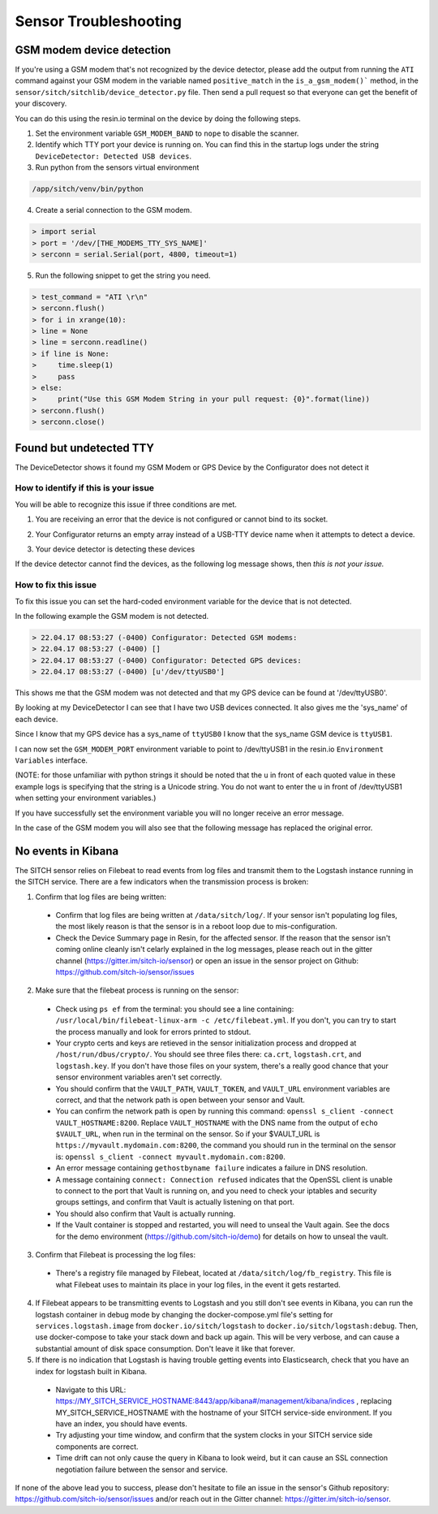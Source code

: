 ----------------------
Sensor Troubleshooting
----------------------


GSM modem device detection
--------------------------

If you're using a GSM modem that's not recognized by the device detector,
please add the output from running the ``ATI`` command against your GSM modem in
the variable named ``positive_match`` in the ``is_a_gsm_modem()``` method, in the
``sensor/sitch/sitchlib/device_detector.py`` file.  Then send a pull request so
that everyone can get the benefit of your discovery.

You can do this using the resin.io terminal on the device by doing the following steps.

1. Set the environment variable ``GSM_MODEM_BAND`` to ``nope`` to disable the scanner.

2. Identify which TTY port your device is running on. You can find this in the startup logs under the string ``DeviceDetector: Detected USB devices``.

3. Run python from the sensors virtual environment


.. code-block:: bash

    /app/sitch/venv/bin/python


4. Create a serial connection to the GSM modem.

.. code-block:: python

    > import serial
    > port = '/dev/[THE_MODEMS_TTY_SYS_NAME]'
    > serconn = serial.Serial(port, 4800, timeout=1)


5. Run the following snippet to get the string you need.


.. code-block:: python

    > test_command = "ATI \r\n"
    > serconn.flush()
    > for i in xrange(10):
    > line = None
    > line = serconn.readline()
    > if line is None:
    >     time.sleep(1)
    >     pass
    > else:
    >     print("Use this GSM Modem String in your pull request: {0}".format(line))
    > serconn.flush()
    > serconn.close()


Found but undetected TTY
------------------------

The DeviceDetector shows it found my GSM Modem or GPS Device by the Configurator does not detect it

How to identify if this is your issue
*************************************

You will be able to recognize this issue if three conditions are met.

1. You are receiving an error that the device is not configured or cannot bind to its socket.

.. code-block:: guess
    :name: GSM_Modem_configuration_error

  > 22.04.17 08:41:58 (-0400) Runner: Starting GSM Modem consumer thread...
  > 22.04.17 08:41:58 (-0400) Runner: GSM modem configured for None
  > 22.04.17 08:41:58 (-0400) Runner: No GSM modem auto-detected or otherwise configured!
  > 22.04.17 08:41:58 (-0400) Runner: GSM scanning not configured

.. code-block:: guess
    :name: One_example_of_GPS_device_errors

  > 22.04.17 08:41:58 (-0400) gpsd:ERROR: can't bind to local socket /dev/ttyUSB0


2. Your Configurator returns an empty array instead of a USB-TTY device name when it attempts to detect a device.

.. code-block:: guess
    :name: USB-TTY_not_found

  > 22.04.17 08:53:27 (-0400) Configurator: Detected GSM modems:
  > 22.04.17 08:53:27 (-0400) []
  > 22.04.17 08:53:27 (-0400) Configurator: Detected GPS devices:
  > 22.04.17 08:53:27 (-0400) []


.. code-block:: guess
    :name: USB-TTY_correctly_found

  > 22.04.17 08:53:27 (-0400) Configurator: Detected GSM modems:
  > 22.04.17 08:53:27 (-0400) [u'/dev/ttyUSB1']
  > 22.04.17 08:53:27 (-0400) Configurator: Detected GPS devices:
  > 22.04.17 08:53:27 (-0400) [u'/dev/ttyUSB0']

3. Your device detector is detecting these devices

.. code-block:: guess
    :name: Correctly_detected_devices

  > 22.04.17 08:52:42 (-0400) DeviceDetector: Initializing Device Detector...
  > 22.04.17 08:52:42 (-0400) DeviceDetector: Detected USB devices:
  > 22.04.17 08:52:42 (-0400)     [{'dev_path': u'/devices/platform/soc/3f980000.usb/usb1/1-1/1-1.2/1-1.2:1.0/ttyUSB0',
  > 22.04.17 08:52:42 (-0400)       'device_type': None,
  > 22.04.17 08:52:42 (-0400)       'driver': u'pl2303',
  > 22.04.17 08:52:42 (-0400)       'subsystem': u'usb-serial',
  > 22.04.17 08:52:42 (-0400)       'sys_name': u'ttyUSB0',
  > 22.04.17 08:52:42 (-0400)       'sys_path': u'/sys/devices/platform/soc/3f980000.usb/usb1/1-1/1-1.2/1-1.2:1.0/ttyUSB0'},
  > 22.04.17 08:52:42 (-0400)      {'dev_path': u'/devices/platform/soc/3f980000.usb/usb1/1-1/1-1.4/1-1.4:1.0/ttyUSB1',
  > 22.04.17 08:52:42 (-0400)       'device_type': None,
  > 22.04.17 08:52:42 (-0400)       'driver': u'pl2303',
  > 22.04.17 08:52:42 (-0400)       'subsystem': u'usb-serial',
  > 22.04.17 08:52:42 (-0400)       'sys_name': u'ttyUSB1',
  > 22.04.17 08:52:42 (-0400)       'sys_path': u'/sys/devices/platform/soc/3f980000.usb/usb1/1-1/1-1.4/1-1.4:1.0/ttyUSB1'}]

If the device detector cannot find the devices, as the following log message shows, then *this is not your issue.*

.. code-block:: guess
    :name: Detector_cannot_find_devices

  > 22.04.17 08:52:42 (-0400) DeviceDetector: Initializing Device Detector...
  > 22.04.17 08:52:42 (-0400) DeviceDetector: Detected USB devices:
  > 22.04.17 08:52:42 (-0400) []



How to fix this issue
*********************

To fix this issue you can set the hard-coded environment variable for the device that is not detected.

In the following example the GSM modem is not detected.

.. code-block:: guess

  > 22.04.17 08:53:27 (-0400) Configurator: Detected GSM modems:
  > 22.04.17 08:53:27 (-0400) []
  > 22.04.17 08:53:27 (-0400) Configurator: Detected GPS devices:
  > 22.04.17 08:53:27 (-0400) [u'/dev/ttyUSB0']

This shows me that the GSM modem was not detected and that my GPS device can be found at '/dev/ttyUSB0'.

By looking at my DeviceDetector I can see that I have two USB devices connected. It also gives me the 'sys_name' of each device.

.. code-block:: guess
    :name: Device_Detector_USB_device_information

  > 22.04.17 08:52:42 (-0400) DeviceDetector: Detected USB devices:
  > 22.04.17 08:52:42 (-0400)     [{'dev_path': u'/devices/platform/soc/3f980000.usb/usb1/1-1/1-1.2/1-1.2:1.0/ttyUSB0',
  > 22.04.17 08:52:42 (-0400)       'device_type': None,
  > 22.04.17 08:52:42 (-0400)       'driver': u'pl2303',
  > 22.04.17 08:52:42 (-0400)       'subsystem': u'usb-serial',
  > 22.04.17 08:52:42 (-0400)       'sys_name': u'ttyUSB0',
  > 22.04.17 08:52:42 (-0400)       'sys_path': u'/sys/devices/platform/soc/3f980000.usb/usb1/1-1/1-1.2/1-1.2:1.0/ttyUSB0'},
  > 22.04.17 08:52:42 (-0400)      {'dev_path': u'/devices/platform/soc/3f980000.usb/usb1/1-1/1-1.4/1-1.4:1.0/ttyUSB1',
  > 22.04.17 08:52:42 (-0400)       'device_type': None,
  > 22.04.17 08:52:42 (-0400)       'driver': u'pl2303',
  > 22.04.17 08:52:42 (-0400)       'subsystem': u'usb-serial',
  > 22.04.17 08:52:42 (-0400)       'sys_name': u'ttyUSB1',
  > 22.04.17 08:52:42 (-0400)       'sys_path': u'/sys/devices/platform/soc/3f980000.usb/usb1/1-1/1-1.4/1-1.4:1.0/ttyUSB1'}]


Since I know that my GPS device has a sys_name of ``ttyUSB0`` I know that the sys_name GSM device is ``ttyUSB1``.

I can now set the ``GSM_MODEM_PORT`` environment variable to point to /dev/ttyUSB1 in the resin.io ``Environment Variables`` interface.

(NOTE: for those unfamiliar with python strings it should be noted that the ``u`` in front of each quoted value in these example logs is specifying that the string is a Unicode string. You do not want to enter the ``u`` in front of /dev/ttyUSB1  when setting your environment variables.)


If you have successfully set the environment variable you will no longer receive an error message.

In the case of the GSM modem you will also see that the following message has replaced the original error.

.. code-block:: guess
    :name: GSM_modem_error_replacement

  > 22.04.17 08:53:33 (-0400) Runner: Starting GSM Modem consumer thread...
  > 22.04.17 08:53:33 (-0400) Runner: GSM modem configured for /dev/ttyUSB1
  > 22.04.17 08:53:33 (-0400) GSM: opening serial port: /dev/ttyUSB1


No events in Kibana
-------------------

The SITCH sensor relies on Filebeat to read events from log files and transmit
them to the Logstash instance running in the SITCH service.  There are a few
indicators when the transmission process is broken:

1. Confirm that log files are being written:
  * Confirm that log files are being written at ``/data/sitch/log/``.  If your sensor isn't populating log files, the most likely reason is that the sensor is in a reboot loop due to mis-configuration.
  * Check the Device Summary page in Resin, for the affected sensor. If the reason that the sensor isn't coming online cleanly isn't celarly explained in the log messages, please reach out in the gitter channel (https://gitter.im/sitch-io/sensor) or open an issue in the sensor project on Github: https://github.com/sitch-io/sensor/issues
2. Make sure that the filebeat process is running on the sensor:
  * Check using ``ps ef`` from the terminal: you should see a line containing: ``/usr/local/bin/filebeat-linux-arm -c /etc/filebeat.yml``.  If you don't, you can try to start the process manually and look for errors printed to stdout.
  * Your crypto certs and keys are retieved in the sensor initialization process and dropped at ``/host/run/dbus/crypto/``.  You should see three files there: ``ca.crt``, ``logstash.crt``, and ``logstash.key``.  If you don't have those files on your system, there's a really good chance that your sensor environment variables aren't set correctly.
  * You should confirm that the ``VAULT_PATH``, ``VAULT_TOKEN``, and ``VAULT_URL`` environment variables are correct, and that the network path is open between your sensor and Vault.
  * You can confirm the network path is open by running this command: ``openssl s_client -connect VAULT_HOSTNAME:8200``.  Replace ``VAULT_HOSTNAME`` with the DNS name from the output of ``echo $VAULT_URL``, when run in the terminal on the sensor.  So if your $VAULT_URL is ``https://myvault.mydomain.com:8200``, the command you should run in the terminal on the sensor is: ``openssl s_client -connect myvault.mydomain.com:8200``.
  * An error message containing ``gethostbyname failure`` indicates a failure in DNS resolution.
  * A message containing ``connect: Connection refused`` indicates that the OpenSSL client is unable to connect to the port that Vault is running on, and you need to check your iptables and security groups settings, and confirm that Vault is actually listening on that port.
  * You should also confirm that Vault is actually running.
  * If the Vault container is stopped and restarted, you will need to unseal the Vault again.  See the docs for the demo environment (https://github.com/sitch-io/demo) for details on how to unseal the vault.
3. Confirm that Filebeat is processing the log files:
  * There's a registry file managed by Filebeat, located at ``/data/sitch/log/fb_registry``.  This file is what Filebeat uses to maintain its place in your log files, in the event it gets restarted.
4. If Filebeat appears to be transmitting events to Logstash and you still don't see events in Kibana, you can run the logstash container in debug mode by changing the docker-compose.yml file's setting for ``services.logstash.image`` from ``docker.io/sitch/logstash`` to ``docker.io/sitch/logstash:debug``.  Then, use docker-compose to take your stack down and back up again.  This will be very verbose, and can cause a substantial amount of disk space consumption.  Don't leave it like that forever.
5. If there is no indication that Logstash is having trouble getting events into Elasticsearch, check that you have an index for logstash built in Kibana.
  * Navigate to this URL: https://MY_SITCH_SERVICE_HOSTNAME:8443/app/kibana#/management/kibana/indices , replacing MY_SITCH_SERVICE_HOSTNAME with the hostname of your SITCH service-side environment.  If you have an index, you should have events.
  * Try adjusting your time window, and confirm that the system clocks in your SITCH service side components are correct.
  * Time drift can not only cause the query in Kibana to look weird, but it can cause an SSL connection negotiation failure between the sensor and service.

If none of the above lead you to success, please don't hesitate to file an issue in the sensor's Github repository: https://github.com/sitch-io/sensor/issues and/or reach out in the Gitter channel: https://gitter.im/sitch-io/sensor.
